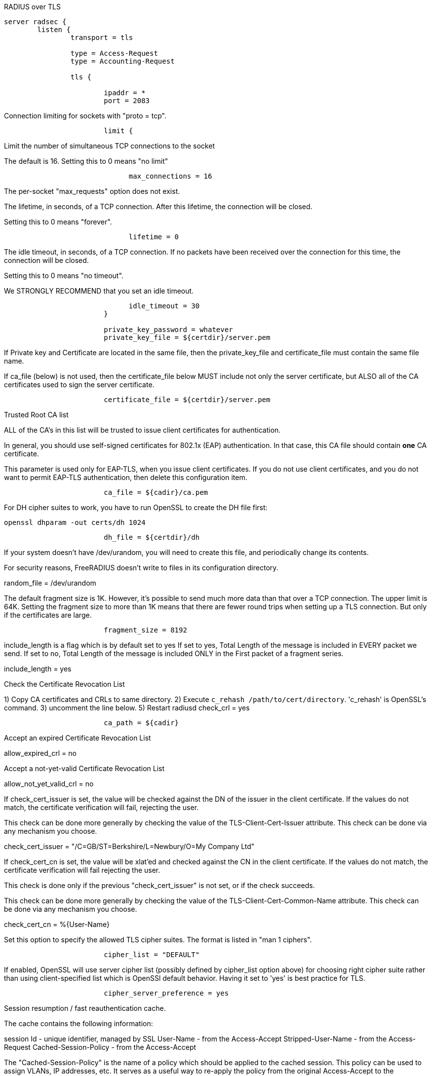 
RADIUS over TLS


```
server radsec {
	listen {
		transport = tls

		type = Access-Request
		type = Accounting-Request

		tls {

			ipaddr = *
			port = 2083

```

Connection limiting for sockets with "proto = tcp".

```
			limit {
```

Limit the number of simultaneous TCP connections to the socket

The default is 16.
Setting this to 0 means "no limit"
```
			      max_connections = 16

```
The per-socket "max_requests" option does not exist.


The lifetime, in seconds, of a TCP connection.  After
this lifetime, the connection will be closed.

Setting this to 0 means "forever".
```
			      lifetime = 0

```

The idle timeout, in seconds, of a TCP connection.
If no packets have been received over the connection for
this time, the connection will be closed.

Setting this to 0 means "no timeout".

We STRONGLY RECOMMEND that you set an idle timeout.

```
			      idle_timeout = 30
			}

			private_key_password = whatever
			private_key_file = ${certdir}/server.pem

```
If Private key and Certificate are located in
the same file, then the private_key_file and
certificate_file must contain the same file
name.

If ca_file (below) is not used, then the
certificate_file below MUST include not
only the server certificate, but ALSO all
of the CA certificates used to sign the
server certificate.
```
			certificate_file = ${certdir}/server.pem

```
Trusted Root CA list

ALL of the CA's in this list will be trusted
to issue client certificates for authentication.

In general, you should use self-signed
certificates for 802.1x (EAP) authentication.
In that case, this CA file should contain
  *one* CA certificate.

This parameter is used only for EAP-TLS,
when you issue client certificates.  If you do
not use client certificates, and you do not want
to permit EAP-TLS authentication, then delete
this configuration item.
```
			ca_file = ${cadir}/ca.pem

```

For DH cipher suites to work, you have to
run OpenSSL to create the DH file first:

	openssl dhparam -out certs/dh 1024

```
			dh_file = ${certdir}/dh

```

If your system doesn't have /dev/urandom,
you will need to create this file, and
periodically change its contents.

For security reasons, FreeRADIUS doesn't
write to files in its configuration
directory.

random_file = /dev/urandom


The default fragment size is 1K.
However, it's possible to send much more data than
that over a TCP connection.  The upper limit is 64K.
Setting the fragment size to more than 1K means that
there are fewer round trips when setting up a TLS
connection.  But only if the certificates are large.

```
			fragment_size = 8192

```
include_length is a flag which is
by default set to yes If set to
yes, Total Length of the message is
included in EVERY packet we send.
If set to no, Total Length of the
message is included ONLY in the
First packet of a fragment series.

include_length = yes

Check the Certificate Revocation List

1) Copy CA certificates and CRLs to same directory.
2) Execute `c_rehash /path/to/cert/directory`.
  'c_rehash' is OpenSSL's command.
3) uncomment the line below.
5) Restart radiusd
check_crl = yes
```
			ca_path = ${cadir}

```
Accept an expired Certificate Revocation List

allow_expired_crl = no

Accept a not-yet-valid Certificate Revocation List

allow_not_yet_valid_crl = no


If check_cert_issuer is set, the value will
be checked against the DN of the issuer in
the client certificate.  If the values do not
match, the certificate verification will fail,
rejecting the user.

This check can be done more generally by checking
the value of the TLS-Client-Cert-Issuer attribute.
This check can be done via any mechanism you choose.

check_cert_issuer = "/C=GB/ST=Berkshire/L=Newbury/O=My Company Ltd"


If check_cert_cn is set, the value will
be xlat'ed and checked against the CN
in the client certificate.  If the values
do not match, the certificate verification
will fail rejecting the user.

This check is done only if the previous
"check_cert_issuer" is not set, or if
the check succeeds.

This check can be done more generally by checking
the value of the TLS-Client-Cert-Common-Name attribute.
This check can be done via any mechanism you choose.

check_cert_cn = %{User-Name}

Set this option to specify the allowed
TLS cipher suites.  The format is listed
in "man 1 ciphers".
```
			cipher_list = "DEFAULT"

```
If enabled, OpenSSL will use server cipher list
(possibly defined by cipher_list option above)
for choosing right cipher suite rather than
using client-specified list which is OpenSSl default
behavior. Having it set to 'yes' is best practice
for TLS.
```
			cipher_server_preference = yes

```

Session resumption / fast reauthentication
cache.

The cache contains the following information:

session Id - unique identifier, managed by SSL
User-Name  - from the Access-Accept
Stripped-User-Name - from the Access-Request
Cached-Session-Policy - from the Access-Accept

The "Cached-Session-Policy" is the name of a
policy which should be applied to the cached
session.  This policy can be used to assign
VLANs, IP addresses, etc.  It serves as a useful
way to re-apply the policy from the original
Access-Accept to the subsequent Access-Accept
for the cached session.

On session resumption, these attributes are
copied from the cache, and placed into the
reply list.

You probably also want "use_tunneled_reply = yes"
when using fast session resumption.

```
			cache {
```

Lifetime of the cached entries, in hours.
The sessions will be deleted after this
time.

```
			      lifetime = 24 # hours

```

Internal "name" of the session cache.
Used to distinguish which TLS context
sessions belong to.

The server will generate a random value
if unset. This will change across server
restart so you MUST set the "name" if you
want to persist sessions (see below).

If you use IPv6, change the "ipaddr" below
to "ipv6addr"

name = "TLS ${..ipaddr} ${..port} ${..proto}"


Simple directory-based storage of sessions.
Two files per session will be written, the SSL
state and the cached VPs. This will persist session
across server restarts.

The server will need write perms, and the directory
should be secured from anyone else. You might want
a script to remove old files from here periodically:

  find ${logdir}/tlscache -mtime +2 -exec rm -f {} \;

This feature REQUIRES "name" option be set above.

persist_dir = "${logdir}/tlscache"
```
			}

```

Require a client certificate.

```
			require_client_cert = yes

```

As of version 2.1.10, client certificates can be
validated via an external command.  This allows
dynamic CRLs or OCSP to be used.

This configuration is commented out in the
default configuration.  Uncomment it, and configure
the correct paths below to enable it.

```
			verify {
```
The command used to verify the client cert.
We recommend using the OpenSSL command-line
tool.

The ${..ca_path} text is a reference to
the ca_path variable defined above.

The %{TLS-Client-Cert-Filename} is the name
of the temporary file containing the cert
in PEM format.  This file is automatically
deleted by the server when the command
returns.
  		client = "/path/to/openssl verify -CApath ${..ca_path} %{TLS-Client-Cert-Filename}"
```
			}
		}
	}

	recv Access-Request {
		ok
	}

	recv Accounting-Request {
		ok
	}
}
```

== Default Configuration

```
```

// Copyright (C) 2025 Network RADIUS SAS.  Licenced under CC-by-NC 4.0.
// This documentation was developed by Network RADIUS SAS.
